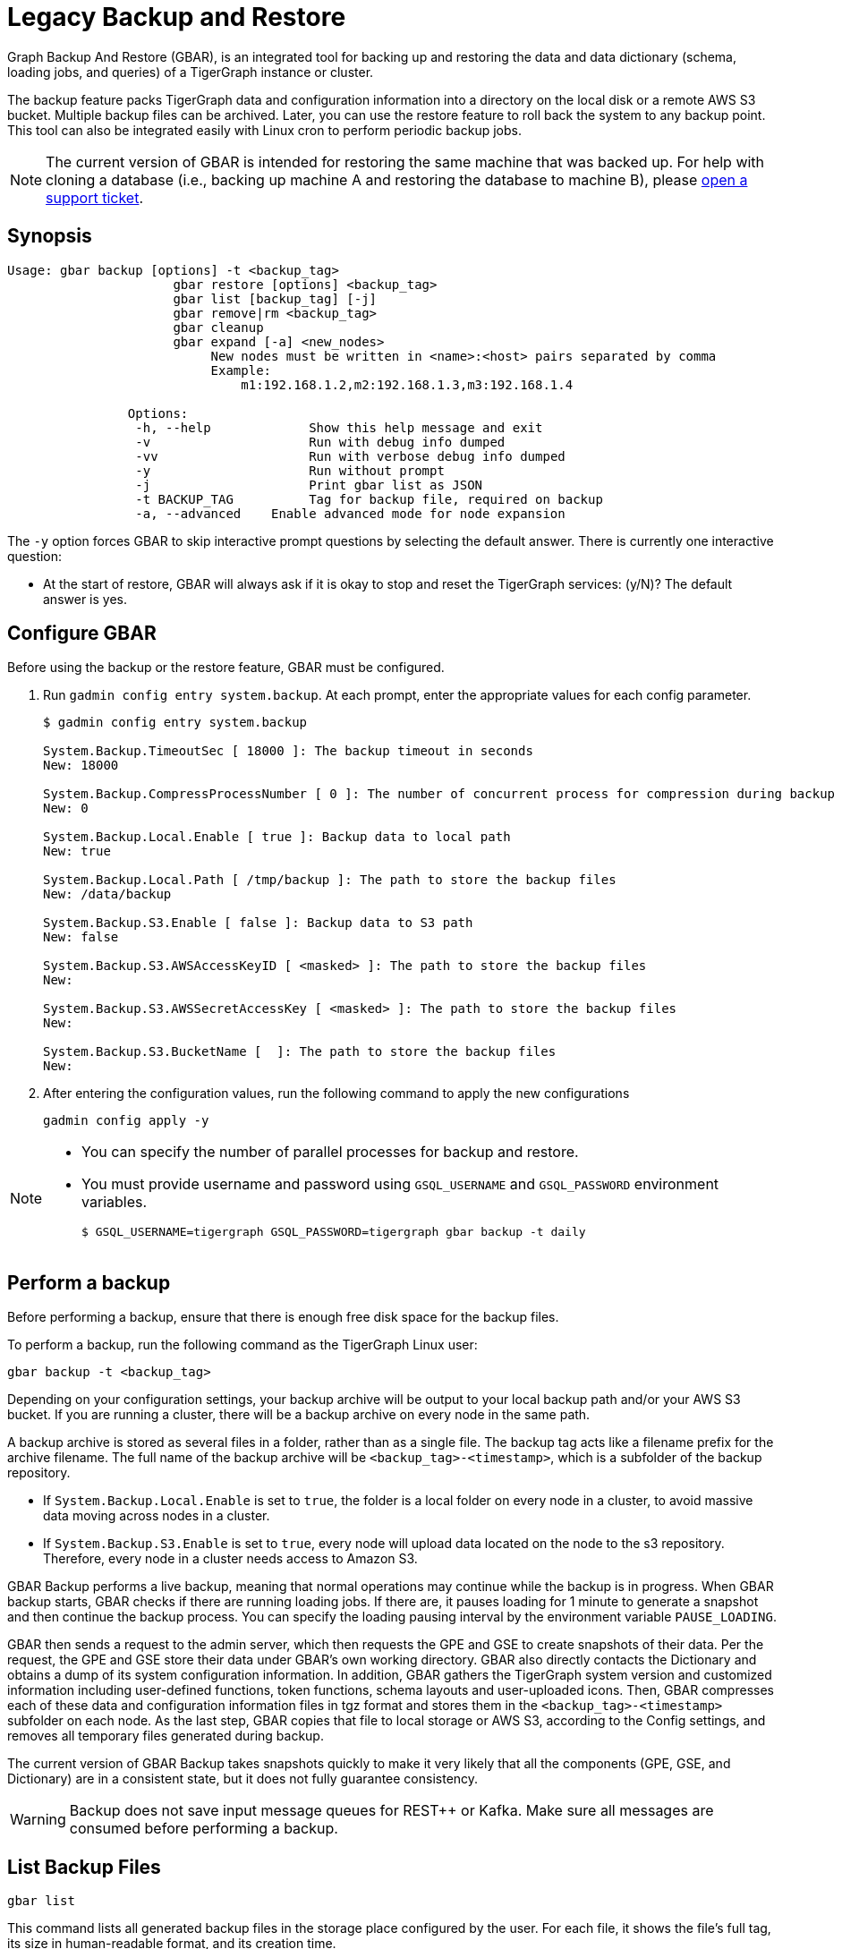 = Legacy Backup and Restore
:page-aliases: backup-and-restore.adoc

Graph Backup And Restore (GBAR), is an integrated tool for backing up and restoring the data and data dictionary (schema, loading jobs, and queries) of a TigerGraph instance or cluster.

The backup feature packs TigerGraph data and configuration information into a directory on the local disk or a remote AWS S3 bucket.
Multiple backup files can be archived.
Later, you can use the restore feature to roll back the system to any backup point.
This tool can also be integrated easily with Linux cron to perform periodic backup jobs.

[NOTE]
====
The current version of GBAR is intended for restoring the same machine that was backed up. For help with cloning a database (i.e., backing up machine A and restoring the database to machine B), please https://tigergraph.zendesk.com/hc/en-us/[open a support ticket].
====

== Synopsis


[source,text]
----
Usage: gbar backup [options] -t <backup_tag>
		      gbar restore [options] <backup_tag>
		      gbar list [backup_tag] [-j]
		      gbar remove|rm <backup_tag>
		      gbar cleanup
		      gbar expand [-a] <new_nodes>
		           New nodes must be written in <name>:<host> pairs separated by comma
		           Example:
		               m1:192.168.1.2,m2:192.168.1.3,m3:192.168.1.4

		Options:
		 -h, --help     	Show this help message and exit
		 -v             	Run with debug info dumped
		 -vv            	Run with verbose debug info dumped
		 -y             	Run without prompt
		 -j            		Print gbar list as JSON
		 -t BACKUP_TAG  	Tag for backup file, required on backup
		 -a, --advanced    Enable advanced mode for node expansion
----



The `-y` option forces GBAR to skip interactive prompt questions by selecting the default answer.
There is currently one interactive question:

* At the start of restore, GBAR will always ask if it is okay to stop and reset the TigerGraph services: (y/N)? The default answer is yes.

== Configure GBAR

Before using the backup or the restore feature, GBAR must be configured.

. Run `gadmin config entry system.backup`.
At each prompt, enter the appropriate values for each config parameter.
+
[source,console]
----
$ gadmin config entry system.backup

System.Backup.TimeoutSec [ 18000 ]: The backup timeout in seconds
New: 18000

System.Backup.CompressProcessNumber [ 0 ]: The number of concurrent process for compression during backup
New: 0

System.Backup.Local.Enable [ true ]: Backup data to local path
New: true

System.Backup.Local.Path [ /tmp/backup ]: The path to store the backup files
New: /data/backup

System.Backup.S3.Enable [ false ]: Backup data to S3 path
New: false

System.Backup.S3.AWSAccessKeyID [ <masked> ]: The path to store the backup files
New:

System.Backup.S3.AWSSecretAccessKey [ <masked> ]: The path to store the backup files
New:

System.Backup.S3.BucketName [  ]: The path to store the backup files
New:
----

. After entering the configuration values, run the following command to apply the new configurations
+
[source,console]
----
gadmin config apply -y
----

[NOTE]
====
* You can specify the number of parallel processes for backup and restore.
* You must provide username and password using `GSQL_USERNAME` and `GSQL_PASSWORD` environment variables.

 $ GSQL_USERNAME=tigergraph GSQL_PASSWORD=tigergraph gbar backup -t daily
====

== Perform a backup

Before performing a backup, ensure that there is enough free disk space for the backup files.

To perform a backup, run the following command as the TigerGraph Linux user:

[source,console]
----
gbar backup -t <backup_tag>
----

Depending on your configuration settings, your backup archive will be output to your local backup path and/or your AWS S3 bucket.
If you are running a cluster, there will be a backup archive on every node in the same path.

A backup archive is stored as several files in a folder, rather than as a single file.
The backup tag acts like a filename prefix for the archive filename.
The full name of the backup archive will be `<backup_tag>-<timestamp>`, which is a subfolder of the backup repository.

* If `System.Backup.Local.Enable` is set to `true`, the folder is a local folder on every node in a cluster, to avoid massive data moving across nodes in a cluster.
* If `System.Backup.S3.Enable` is set to `true`, every node will upload data located on the node to the s3 repository. Therefore, every node in a cluster needs access to Amazon S3.

GBAR Backup performs a live backup, meaning that normal operations may continue while the backup is in progress.
When GBAR backup starts, GBAR checks if there are running loading jobs.
If there are, it pauses loading for 1 minute to generate a snapshot and then continue the backup process.
You can specify the loading pausing interval by the environment variable `PAUSE_LOADING`.

GBAR then sends a request to the admin server, which then requests the GPE and GSE to create snapshots of their data.
Per the request, the GPE and GSE store their data under GBAR's own working directory.
GBAR also directly contacts the Dictionary and obtains a dump of its system configuration information.
In addition, GBAR gathers the TigerGraph system version and customized information including user-defined functions, token functions, schema layouts and user-uploaded icons.
Then, GBAR compresses each of these data and configuration information files in tgz format and stores them in the `<backup_tag>-<timestamp>` subfolder on each node.
As the last step, GBAR copies that file to local storage or AWS S3, according to the Config settings, and removes all temporary files generated during backup.

The current version of GBAR Backup takes snapshots quickly to make it very likely that all the components (GPE, GSE, and Dictionary) are in a consistent state, but it does not fully guarantee consistency.

[WARNING]
====
Backup does not save input message queues for REST{pp} or Kafka.
Make sure all messages are consumed before performing a backup.
====

== List Backup Files

[source,console]
----
gbar list
----

This command lists all generated backup files in the storage place configured by the user.
For each file, it shows the file's full tag, its size in human-readable format, and its creation time.

== Restore from a backup archive

Before restoring a backup, ensure that the backup you are restoring from is in the *same exact version* as your current version of TigerGraph.
Also make sure you have enough free disk space to accommodate both the old graph store and the graph store to be restored.

To restore a backup, run the following command:

[source,console]
----
gbar restore <archive_name>
----

If GBAR can verify that the backup archive exists and that the backup's system version is compatible with the current system version, GBAR shuts down the TigerGraph servers temporarily as it restores the backup.
After completing the restore, GBAR restarts the TigerGraph servers.
If you are running a cluster, and you have copied the backup files to each individual node in the cluster, running `gbar restore` on any node restores the entire cluster.

Restore is an offline operation, requiring the data services to be temporarily shut down.
The user must specify the full archive name ( `<backup_tag>-<timestamp>` ) to be restored.

=== Restore process

When GBAR restore begins, it first searches for a backup archive exactly matching the archive name supplied in the command line.
Then it decompresses the backup files to a working directory.
Next, GBAR compares the TigerGraph system version in the backup archive with the current system's version, to make sure that the backup archive is compatible with that current system.
It will then shut down the TigerGraph servers (GSE, RESTPP, etc.) temporarily.
Then, GBAR makes a copy of the current graph data, as a precaution.
Next, GBAR copies the backup graph data into the GPE and GSE and notifies the Dictionary to load the configuration data.
Also, GBAR notifies the GST to load backup user data and copy the backup user-defined token/functions to the right location.
When these actions are all done, GBAR restarts the TigerGraph servers.


== Remove a backup

To remove a backup, run the `gbar remove` command:

[source,console]
----
$ gbar remove <backup_tag>
----

The command removes a backup from the backup storage path. To retrieve the tag of a backup, you can use the `gbar list` command.

== Clean up temporary files

Run `gbar cleanup` to delete the temporary files created during backup or restore operations:

[source,console]
----
$ gbar cleanup
----

== GBAR Detailed Example

The following example describes a real example, to show the actual commands, the expected output, and the amount of time and disk space used, for a given set of graph data. For this example, an Amazon EC2 instance was used, with the following specifications:

Single instance with 32 vCPU + 244GB memory + 2TB HDD.

Naturally, backup and restore time will vary depending on the hardware used.

=== GBAR Backup Operational Details

To run a daily backup, we tell GBAR to backup with the tag name _daily_.

[source,console]
----
$ gbar backup -t daily
[23:21:46] Retrieve TigerGraph system configuration
[23:21:51] Start workgroup
[23:21:59] Snapshot GPE/GSE data
[23:33:50] Snapshot DICT data
[23:33:50] Calc checksum
[23:37:19] Compress backup data
[23:46:43] Pack backup data
[23:53:18] Put archive daily-20180607232159 to repo-local
[23:53:19] Terminate workgroup
Backup to daily-20180607232159 finished in 31m33s.
----

The total backup process took about 31 minutes, and the generated archive is about 49 GB. Dumping the GPE + GSE data to disk took 12 minutes. Compressing the files took another 20 minutes.

=== GBAR Restore Operational Details

To restore from a backup archive, a full archive name needs to be provided, such as _daily-20180607232159_. By default, restore will ask the user to approve to continue. If you want to pre-approve these actions, use the "-y" option. GBAR will make the default choice for you.

[source,console]
----
$ gbar restore daily-20180607232159
[23:57:06] Retrieve TigerGraph system configuration
GBAR restore needs to reset TigerGraph system.
Do you want to continue?(y/N):y
[23:57:13] Start workgroup
[23:57:22] Pull archive daily-20180607232159, round #1
[23:57:57] Pull archive daily-20180607232159, round #2
[00:01:00] Pull archive daily-20180607232159, round #3
[00:01:00] Unpack cluster data
[00:06:39] Decompress backup data
[00:17:32] Verify checksum
[00:18:30] gadmin stop gpe gse
[00:18:36] Snapshot DICT data
[00:18:36] Restore cluster data
[00:18:36] Restore DICT data
[00:18:36] gadmin reset
[00:19:16] gadmin start
[00:19:41] reinstall GSQL queries
[00:19:42] recompiling loading jobs
[00:20:01] Terminate workgroup
Restore from daily-20180607232159 finished in 22m55s.
Old gstore data saved under /home/tigergraph/tigergraph/gstore with suffix -20180608001836, you need to remove them manually.
----

For our test, GBAR restore took about 23 minutes. Most of the time (20 minutes) was spent decompressing the backup archive.

Note that after the restore is done, GBAR informs you were the pre-restore graph data has been saved. After you have verified that the restore was successful, you may want to delete the old graph data files to free up disk space.

=== Performance Summary of Example

|===
| GStore size | Backup file size | Backup time | Restore time

| 219GB
| 49GB
| 31 mins
| 23 mins
|===